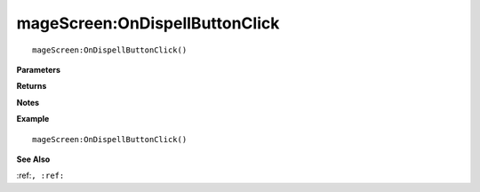 .. _mageScreen_OnDispellButtonClick:

===================================
mageScreen\:OnDispellButtonClick 
===================================

.. description
    
::

   mageScreen:OnDispellButtonClick()


**Parameters**



**Returns**



**Notes**



**Example**

::

   mageScreen:OnDispellButtonClick()

**See Also**

:ref:``, :ref:`` 

